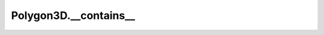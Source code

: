 Polygon3D.__contains__
======================

.. automethod:: crossproduct.polygon.Polygon3D.__contains__